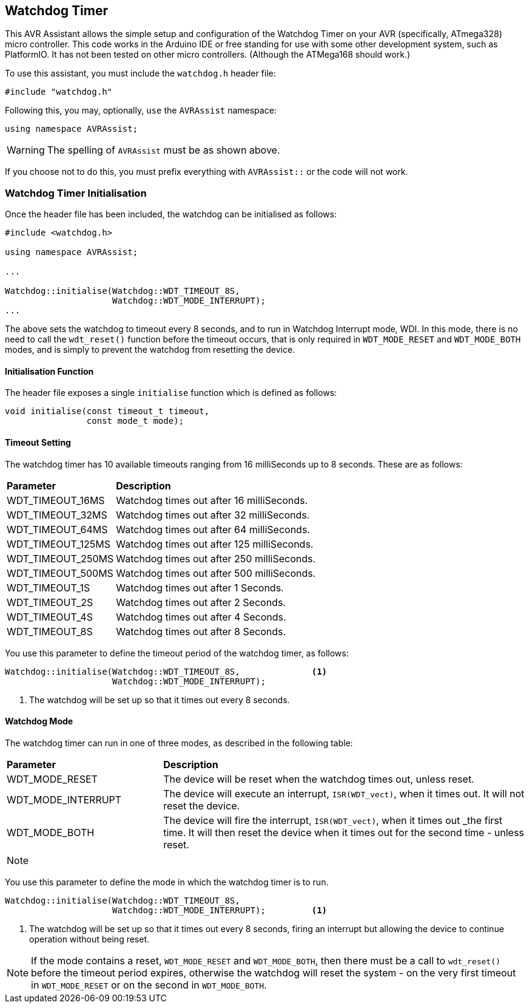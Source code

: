 == Watchdog Timer

This AVR Assistant allows the simple setup and configuration of the Watchdog Timer on your AVR (specifically, ATmega328) micro controller. This code works in the Arduino IDE or free standing for use with some other development system, such as PlatformIO. It has not been tested on other micro controllers. (Although the ATMega168 should work.)


To use this assistant, you must include the `watchdog.h` header file:

[source, c++]
----
#include "watchdog.h"
----

Following this, you may, optionally, `use` the `AVRAssist` namespace:

[source, cpp]
----
using namespace AVRAssist;
----

[WARNING]
====
The spelling of `AVRAssist` must be as shown above.
====

If you choose not to do this, you must prefix everything with `AVRAssist::` or the code will not work.


=== Watchdog Timer Initialisation

Once the header file has been included, the watchdog can be initialised as follows:

[source,cpp]
----
#include <watchdog.h>

using namespace AVRAssist;

...

Watchdog::initialise(Watchdog::WDT_TIMEOUT_8S, 
                     Watchdog::WDT_MODE_INTERRUPT);
...
----

The above sets the watchdog to timeout every 8 seconds, and to run in Watchdog Interrupt mode, WDI. In this mode, there is no need to call the `wdt_reset()` function before the timeout occurs, that is only required in `WDT_MODE_RESET` and `WDT_MODE_BOTH` modes, and is simply to prevent the watchdog from resetting the device.


==== Initialisation Function

The header file exposes a single `initialise` function which is defined as follows:

[source, cpp]
----
void initialise(const timeout_t timeout, 
                const mode_t mode);
----


==== Timeout Setting

The watchdog timer has 10 available timeouts ranging from 16 milliSeconds up to 8 seconds. These are as follows:


[width=100%, cols="25%,75%"]
|===

| *Parameter* | *Description*
| WDT_TIMEOUT_16MS  | Watchdog times out after 16 milliSeconds.
| WDT_TIMEOUT_32MS  | Watchdog times out after 32 milliSeconds.
| WDT_TIMEOUT_64MS  | Watchdog times out after 64 milliSeconds.
| WDT_TIMEOUT_125MS | Watchdog times out after 125 milliSeconds.
| WDT_TIMEOUT_250MS | Watchdog times out after 250 milliSeconds.
| WDT_TIMEOUT_500MS | Watchdog times out after 500 milliSeconds.
| WDT_TIMEOUT_1S    | Watchdog times out after 1 Seconds.
| WDT_TIMEOUT_2S    | Watchdog times out after 2 Seconds.
| WDT_TIMEOUT_4S    | Watchdog times out after 4 Seconds.
| WDT_TIMEOUT_8S    | Watchdog times out after 8 Seconds.

|===

You use this parameter to define the timeout period of the watchdog timer, as follows:

[source, cpp]
----
Watchdog::initialise(Watchdog::WDT_TIMEOUT_8S,              <1>
                     Watchdog::WDT_MODE_INTERRUPT);
----
<1> The watchdog will be set up so that it times out every 8 seconds.


==== Watchdog Mode

The watchdog timer can run in one of three modes, as described in the following table:

[width=100%, cols="30%,70%"]
|===

| *Parameter* | *Description*
| WDT_MODE_RESET     | The device will be reset when the watchdog times out, unless reset.
| WDT_MODE_INTERRUPT | The device will execute an interrupt, `ISR(WDT_vect)`, when it times out. It will not reset the device.
| WDT_MODE_BOTH      | The device will fire the interrupt, `ISR(WDT_vect)`, when it times out _the first time. It will then reset the device when it times out for the second time - unless reset.

|===

[NOTE]
====

====

You use this parameter to define the mode in which the watchdog timer is to run.

[source, cpp]
----
Watchdog::initialise(Watchdog::WDT_TIMEOUT_8S, 
                     Watchdog::WDT_MODE_INTERRUPT);         <1>
----
<1> The watchdog will be set up so that it times out every 8 seconds, firing an interrupt but allowing the device to continue operation without being reset.

[NOTE]
====
If the mode contains a reset, `WDT_MODE_RESET` and `WDT_MODE_BOTH`, then there must be a call to `wdt_reset()` before the timeout period expires, otherwise the watchdog will reset the system - on the very first timeout in `WDT_MODE_RESET` or on the second in `WDT_MODE_BOTH`.
====


